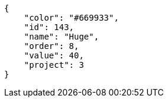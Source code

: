 [source, json]
----
{
    "color": "#669933",
    "id": 143,
    "name": "Huge",
    "order": 8,
    "value": 40,
    "project": 3
}
----

